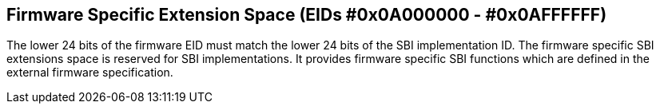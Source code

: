 == Firmware Specific Extension Space (EIDs #0x0A000000 - #0x0AFFFFFF)

The lower 24 bits of the firmware EID must match the lower 24 bits of the SBI
implementation ID. The firmware specific SBI extensions space is reserved for
SBI implementations. It provides firmware specific SBI functions which are
defined in the external firmware specification.
